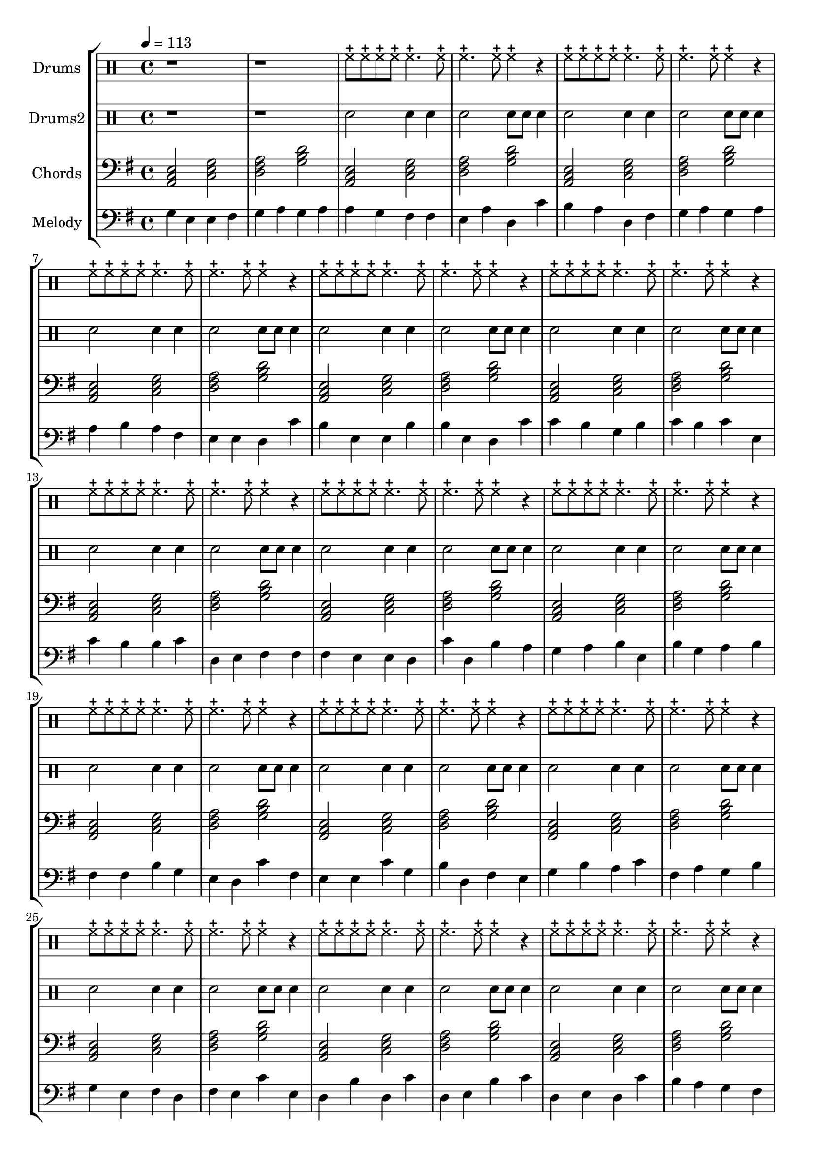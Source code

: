 global = {
\key c \major
\time 4/4
\tempo 4=113
\version "2.16.2"
}

piano = \transpose c' g {
  \clef bass
  \set Staff.instrumentName = #"Chords"
  \set Staff.midiInstrument = #"electric piano 2"
  \global
  \relative c { <d f a>2 <f a c>2 <g b d>2 <c e g>2 } \relative c { <d f a>2 <f a c>2 <g b d>2 <c e g>2 } \relative c { <d f a>2 <f a c>2 <g b d>2 <c e g>2 } \relative c { <d f a>2 <f a c>2 <g b d>2 <c e g>2 } \relative c { <d f a>2 <f a c>2 <g b d>2 <c e g>2 } \relative c { <d f a>2 <f a c>2 <g b d>2 <c e g>2 } \relative c { <d f a>2 <f a c>2 <g b d>2 <c e g>2 } \relative c { <d f a>2 <f a c>2 <g b d>2 <c e g>2 } \relative c { <d f a>2 <f a c>2 <g b d>2 <c e g>2 } \relative c { <d f a>2 <f a c>2 <g b d>2 <c e g>2 } \relative c { <d f a>2 <f a c>2 <g b d>2 <c e g>2 } \relative c { <d f a>2 <f a c>2 <g b d>2 <c e g>2 } \relative c { <d f a>2 <f a c>2 <g b d>2 <c e g>2 } \relative c { <d f a>2 <f a c>2 <g b d>2 <c e g>2 } \relative c { <d f a>2 <f a c>2 <g b d>2 <c e g>2 } \relative c { <d f a>2 <f a c>2 <g b d>2 <c e g>2 } \relative c { <d f a>2 <f a c>2 <g b d>2 <c e g>2 } \relative c { <d f a>2 <f a c>2 <g b d>2 <c e g>2 } \relative c { <d f a>2 <f a c>2 <g b d>2 <c e g>2 } \relative c { <d f a>2 <f a c>2 <g b d>2 <c e g>2 } \relative c { <d f a>2 <f a c>2 <g b d>2 <c e g>2 } \relative c { <d f a>2 <f a c>2 <g b d>2 <c e g>2 } \relative c { <d f a>2 <f a c>2 <g b d>2 <c e g>2 } \relative c { <d f a>2 <f a c>2 <g b d>2 <c e g>2 } 
}

melodypart = \transpose c' g {
  \clef bass
  \set Staff.instrumentName = #"Melody"
  \set Staff.midiInstrument = #"guitar harmonics"
  \global
  \relative c' { c4 } \relative c' { a4 } \relative c' { a4 } \relative c' { b4 } \relative c' { c4 } \relative c' { d4 } \relative c' { c4 } \relative c' { d4 } \relative c' { d4 } \relative c' { c4 } \relative c' { b4 } \relative c' { b4 } \relative c' { a4 } \relative c' { d4 } \relative c' { g4 } \relative c' { f4 } \relative c' { e4 } \relative c' { d4 } \relative c' { g4 } \relative c' { b4 } \relative c' { c4 } \relative c' { d4 } \relative c' { c4 } \relative c' { d4 } \relative c' { d4 } \relative c' { e4 } \relative c' { d4 } \relative c' { b4 } \relative c' { a4 } \relative c' { a4 } \relative c' { g4 } \relative c' { f4 } \relative c' { e4 } \relative c' { a4 } \relative c' { a4 } \relative c' { e4 } \relative c' { e4 } \relative c' { a4 } \relative c' { g4 } \relative c' { f4 } \relative c' { f4 } \relative c' { e4 } \relative c' { c4 } \relative c' { e4 } \relative c' { f4 } \relative c' { e4 } \relative c' { f4 } \relative c' { a4 } \relative c' { f4 } \relative c' { e4 } \relative c' { e4 } \relative c' { f4 } \relative c' { g4 } \relative c' { a4 } \relative c' { b4 } \relative c' { b4 } \relative c' { b4 } \relative c' { a4 } \relative c' { a4 } \relative c' { g4 } \relative c' { f4 } \relative c' { g4 } \relative c' { e4 } \relative c' { d4 } \relative c' { c4 } \relative c' { d4 } \relative c' { e4 } \relative c' { a4 } \relative c' { e4 } \relative c' { c4 } \relative c' { d4 } \relative c' { e4 } \relative c' { b4 } \relative c' { b4 } \relative c' { e4 } \relative c' { c4 } \relative c' { a4 } \relative c' { g4 } \relative c' { f4 } \relative c' { b4 } \relative c' { a4 } \relative c' { a4 } \relative c' { f4 } \relative c' { c4 } \relative c' { e4 } \relative c' { g4 } \relative c' { b4 } \relative c' { a4 } \relative c' { c4 } \relative c' { e4 } \relative c' { d4 } \relative c' { f4 } \relative c' { b4 } \relative c' { d4 } \relative c' { c4 } \relative c' { e4 } \relative c' { c4 } \relative c' { a4 } \relative c' { b4 } \relative c' { g4 } \relative c' { b4 } \relative c' { a4 } \relative c' { f4 } \relative c' { a4 } \relative c' { g4 } \relative c' { e4 } \relative c' { g4 } \relative c' { f4 } \relative c' { g4 } \relative c' { a4 } \relative c' { e4 } \relative c' { f4 } \relative c' { g4 } \relative c' { a4 } \relative c' { g4 } \relative c' { f4 } \relative c' { e4 } \relative c' { d4 } \relative c' { c4 } \relative c' { b4 } \relative c' { b4 } \relative c' { g4 } \relative c' { a4 } \relative c' { g4 } \relative c' { f4 } \relative c' { d4 } \relative c' { e4 } \relative c' { d4 } \relative c' { d4 } \relative c' { g4 } \relative c' { g4 } \relative c' { f4 } \relative c' { e4 } \relative c' { d4 } \relative c' { c4 } \relative c' { b4 } \relative c' { a4 } \relative c' { a4 } \relative c' { a4 } \relative c' { f4 } \relative c' { f4 } \relative c' { e4 } \relative c' { f4 } \relative c' { g4 } \relative c' { f4 } \relative c' { e4 } \relative c' { d4 } \relative c' { c4 } \relative c' { b4 } \relative c' { c4 } \relative c' { d4 } \relative c' { d4 } \relative c' { c4 } \relative c' { a4 } \relative c' { a4 } \relative c' { c4 } \relative c' { b4 } \relative c' { g4 } \relative c' { g4 } \relative c' { b4 } \relative c' { a4 } \relative c' { g4 } \relative c' { f4 } \relative c' { f4 } \relative c' { e4 } \relative c' { f4 } \relative c' { g4 } \relative c' { e4 } \relative c' { f4 } \relative c' { g4 } \relative c' { f4 } \relative c' { b4 } \relative c' { c4 } \relative c' { d4 } \relative c' { c4 } \relative c' { b4 } \relative c' { g4 } \relative c' { f4 } \relative c' { d4 } \relative c' { f4 } \relative c' { b4 } \relative c' { b4 } \relative c' { g4 } \relative c' { f4 } \relative c' { b4 } \relative c' { d4 } \relative c' { c4 } \relative c' { b4 } \relative c' { b4 } \relative c' { b4 } 
}

highdrums = {
  <<
    \set DrumStaff.instrumentName = #"Drums"
    \drummode {
	\global
	r1 r1
	hhc8 hhc hhc hhc hhc4. hhc8 hhc4. hhc8 hhc4 r 
hhc8 hhc hhc hhc hhc4. hhc8 hhc4. hhc8 hhc4 r 
hhc8 hhc hhc hhc hhc4. hhc8 hhc4. hhc8 hhc4 r 
hhc8 hhc hhc hhc hhc4. hhc8 hhc4. hhc8 hhc4 r 
hhc8 hhc hhc hhc hhc4. hhc8 hhc4. hhc8 hhc4 r 
hhc8 hhc hhc hhc hhc4. hhc8 hhc4. hhc8 hhc4 r 
hhc8 hhc hhc hhc hhc4. hhc8 hhc4. hhc8 hhc4 r 
hhc8 hhc hhc hhc hhc4. hhc8 hhc4. hhc8 hhc4 r 
hhc8 hhc hhc hhc hhc4. hhc8 hhc4. hhc8 hhc4 r 
hhc8 hhc hhc hhc hhc4. hhc8 hhc4. hhc8 hhc4 r 
hhc8 hhc hhc hhc hhc4. hhc8 hhc4. hhc8 hhc4 r 
hhc8 hhc hhc hhc hhc4. hhc8 hhc4. hhc8 hhc4 r 
hhc8 hhc hhc hhc hhc4. hhc8 hhc4. hhc8 hhc4 r 
hhc8 hhc hhc hhc hhc4. hhc8 hhc4. hhc8 hhc4 r 
hhc8 hhc hhc hhc hhc4. hhc8 hhc4. hhc8 hhc4 r 
hhc8 hhc hhc hhc hhc4. hhc8 hhc4. hhc8 hhc4 r 
hhc8 hhc hhc hhc hhc4. hhc8 hhc4. hhc8 hhc4 r 
hhc8 hhc hhc hhc hhc4. hhc8 hhc4. hhc8 hhc4 r 
hhc8 hhc hhc hhc hhc4. hhc8 hhc4. hhc8 hhc4 r 
hhc8 hhc hhc hhc hhc4. hhc8 hhc4. hhc8 hhc4 r 
hhc8 hhc hhc hhc hhc4. hhc8 hhc4. hhc8 hhc4 r 
hhc8 hhc hhc hhc hhc4. hhc8 hhc4. hhc8 hhc4 r 
hhc8 hhc hhc hhc hhc4. hhc8 hhc4. hhc8 hhc4 r
    }
  >>
}

lowdrums = {
  <<
    \set DrumStaff.instrumentName = #"Drums2"
    \drummode {
	\global
	r1 r1
	sne2 sne4 sne sne2 sne8 sne sne4 
sne2 sne4 sne sne2 sne8 sne sne4 
sne2 sne4 sne sne2 sne8 sne sne4 
sne2 sne4 sne sne2 sne8 sne sne4 
sne2 sne4 sne sne2 sne8 sne sne4 
sne2 sne4 sne sne2 sne8 sne sne4 
sne2 sne4 sne sne2 sne8 sne sne4 
sne2 sne4 sne sne2 sne8 sne sne4 
sne2 sne4 sne sne2 sne8 sne sne4 
sne2 sne4 sne sne2 sne8 sne sne4 
sne2 sne4 sne sne2 sne8 sne sne4 
sne2 sne4 sne sne2 sne8 sne sne4 
sne2 sne4 sne sne2 sne8 sne sne4 
sne2 sne4 sne sne2 sne8 sne sne4 
sne2 sne4 sne sne2 sne8 sne sne4 
sne2 sne4 sne sne2 sne8 sne sne4 
sne2 sne4 sne sne2 sne8 sne sne4 
sne2 sne4 sne sne2 sne8 sne sne4 
sne2 sne4 sne sne2 sne8 sne sne4 
sne2 sne4 sne sne2 sne8 sne sne4 
sne2 sne4 sne sne2 sne8 sne sne4 
sne2 sne4 sne sne2 sne8 sne sne4 
sne2 sne4 sne sne2 sne8 sne sne4
    }
  >>
}

\score {
\new StaffGroup <<
  \new DrumStaff \highdrums
  \new DrumStaff \lowdrums
  \new Staff \piano
  \new Staff \melodypart
>>
  \layout { }
  \midi { }
}